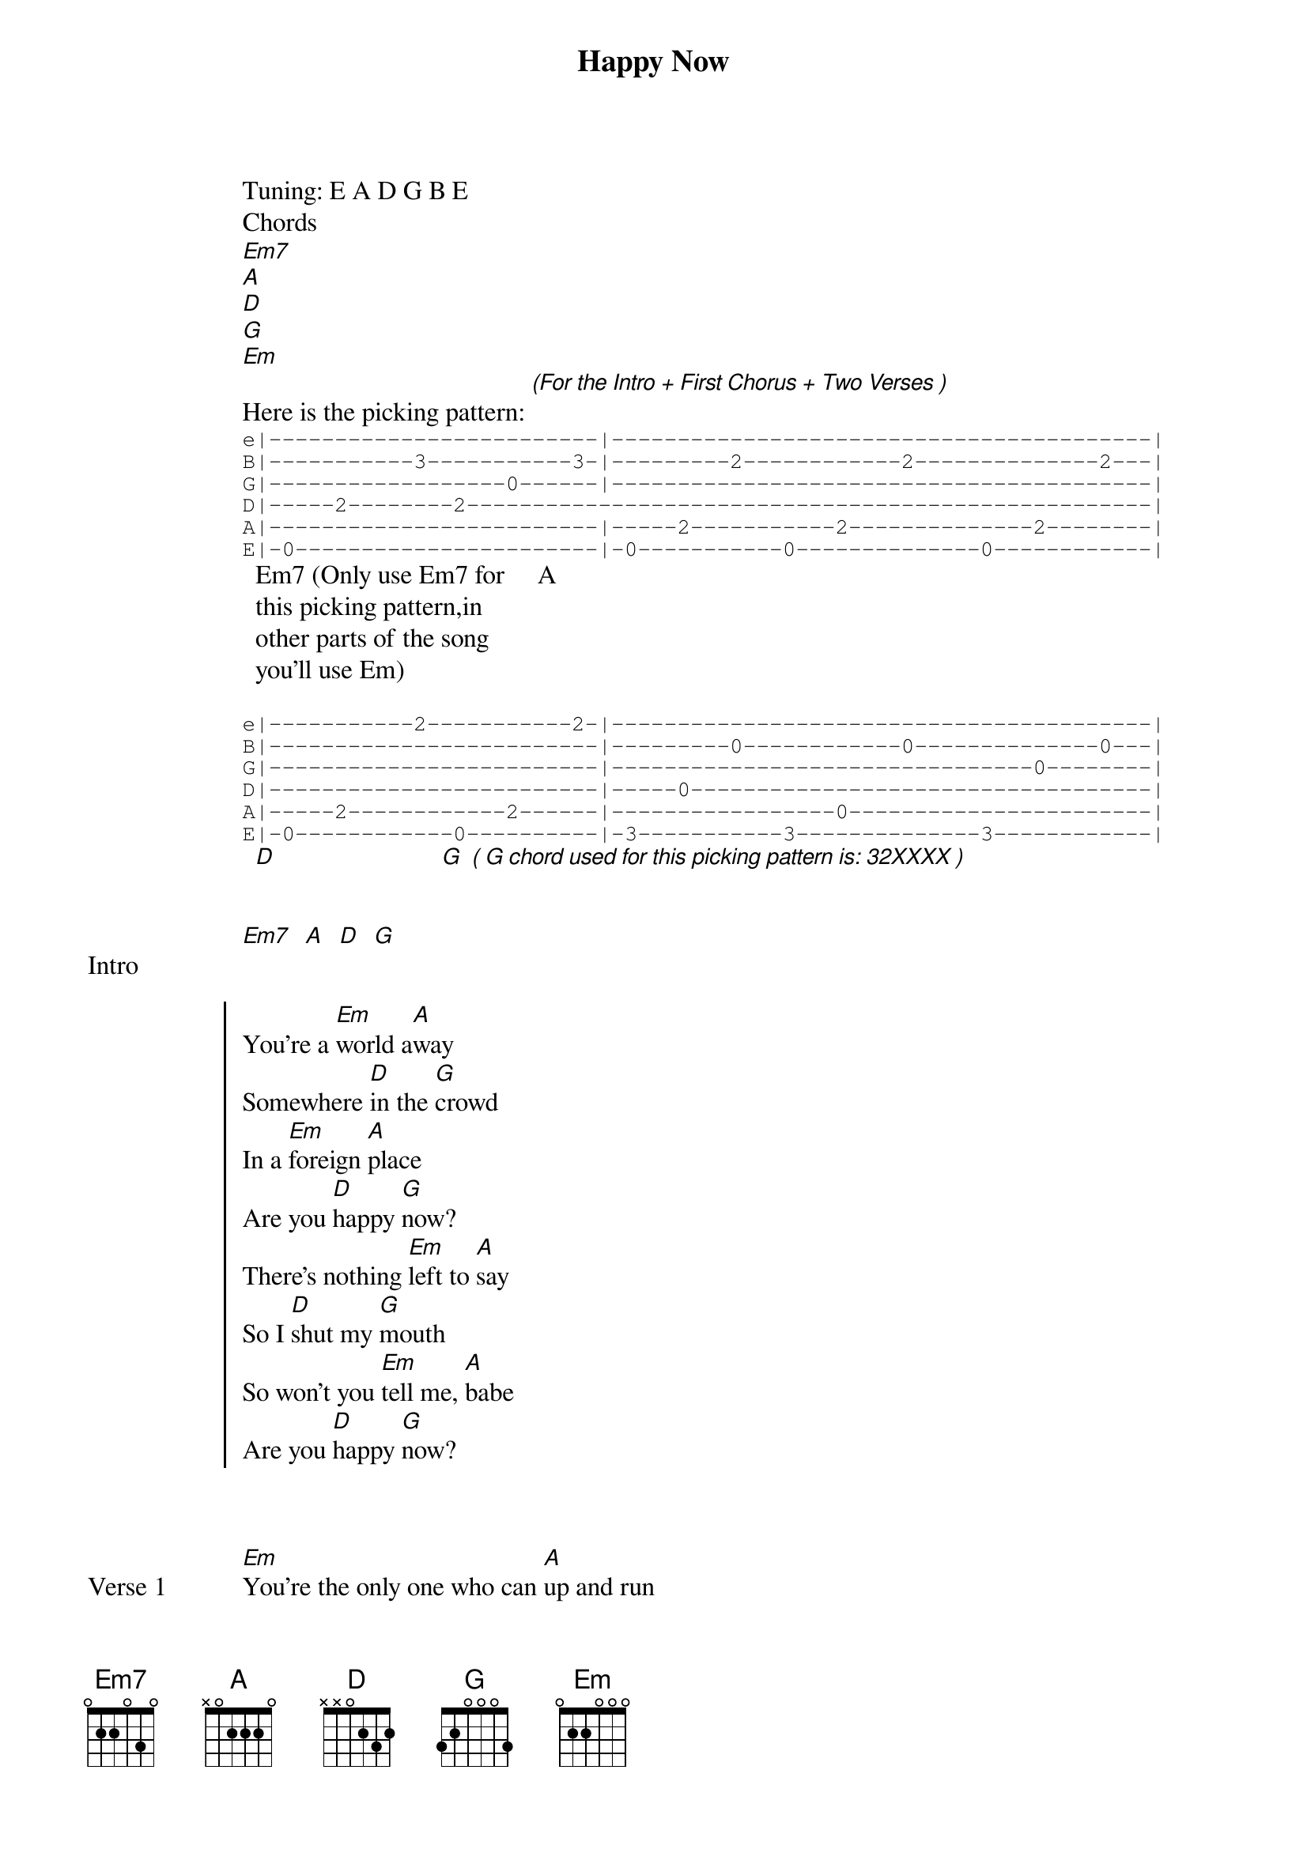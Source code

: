 {title: Happy Now}
{artist: Zedd, Elley Duhé}
Tuning: E A D G B E
{capo: 2nd fret}
{key: E}
Chords
[Em7]
[A]
[D]
[G]
[Em]
Here is the picking pattern: [*(For the Intro + First Chorus + Two Verses )]
{start_of_tab}
e|-------------------------|-----------------------------------------|
B|-----------3-----------3-|---------2------------2--------------2---|
G|------------------0------|-----------------------------------------|
D|-----2--------2----------------------------------------------------|
A|-------------------------|-----2-----------2--------------2--------|
E|-0-----------------------|-0-----------0--------------0------------|
{end_of_tab}
  Em7 (Only use Em7 for     A
  this picking pattern,in
  other parts of the song
  you'll use Em)

{start_of_tab}
e|-----------2-----------2-|-----------------------------------------|
B|-------------------------|---------0------------0--------------0---|
G|-------------------------|--------------------------------0--------|
D|-------------------------|-----0-----------------------------------|
A|-----2------------2------|-----------------0-----------------------|
E|-0------------0----------|-3-----------3--------------3------------|
{end_of_tab}
  [D]                         [G] [*( G chord used for this picking pattern is: 32XXXX )]


{start_of_bridge: Intro}
[Em7]  [A]  [D]  [G]
{end_of_bridge}


{start_of_chorus}
You're a [Em]world a[A]way
Somewhere [D]in the [G]crowd
In a [Em]foreign [A]place
Are you [D]happy [G]now?
There's nothing [Em]left to [A]say
So I [D]shut my [G]mouth
So won't you [Em]tell me, [A]babe
Are you [D]happy [G]now?
{end_of_chorus}



{start_of_verse: Verse 1}
[Em]You're the only one who can [A]up and run
Leave me just as [D]empty as the day you [G]came
And [Em]you hold all the cards, all the [A]broken hearts
Strung over your [D]shoulder till it's all in [G]vain
{end_of_verse}

{start_of_bridge: Pre-Chorus}
And only you [Em]know the strength in your[A] teeth
The wash in the [D]weight of your pockets, so [G]deep
[Em]    [A] And lone[D]ly  [G]
{end_of_bridge}



{start_of_chorus}
You're a [Em]world a[A]way
Somewhere [D]in the [G]crowd
In a [Em]foreign [A]place
Are you [D]happy [G]now?
There's nothing [Em]left to [A]say
So I [D]shut my [G]mouth
So won't you [Em]tell me, [A]babe
Are you [D]happy [G]now?
{end_of_chorus}

{start_of_bridge: Post-Chorus}
[Em]     [A]     [D]      Y[G]ou're the only one who can [Em]     [A]     [D]       [G]
{end_of_bridge}



{start_of_verse: Verse 2}
[Em]In the palm of your hands
You can [A]make me dance
Spin me around in [D]circles till I'm wrapped in [G]string
You [Em]keep on talking sweet till your [A]fingers bleed
But don't you [D]dare ask me how I've [G]been
{end_of_verse}

{start_of_bridge: Pre-Chorus}
And only you [Em]know the strength in your[A] teeth
The wash in the [D]weight of your pockets, so [G]deep
[Em]    [A] And lone[D]ly  [G]
{end_of_bridge}



{start_of_chorus}
You're a [Em]world a[A]way
Somewhere [D]in the [G]crowd
In a [Em]foreign [A]place
Are you [D]happy [G]now?
There's nothing [Em]left to [A]say
So I [D]shut my [G]mouth
So won't you [Em]tell me, [A]babe
Are you [D]happy [G]now?
{end_of_chorus}

{start_of_bridge: Post-Chorus}
[Em]     [A]     [D]      Y[G]ou're the only one who can
[Em]     [A]     [D]      Y[G]ou're the only, you're the only
[Em]     [A]     [D]      Y[G]ou're the only one who can
[Em]     [A]     [D]      Y[G]ou're the only, you're the only
{end_of_bridge}

{start_of_bridge: Outro}
You're a [Em]world a[A]way
Somewhere [D]in the [G]crowd
In a [Em]foreign [A]place
Are you [D]happy [G]now?
There's nothing [Em]left to [A]say
So I [D]shut my [G]mouth
So won't you [Em]tell me, [A]babe
Are you [D]happy [G]now?
{end_of_bridge}
